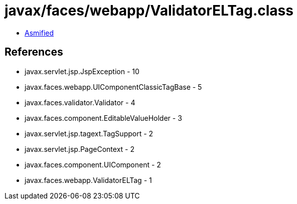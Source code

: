 = javax/faces/webapp/ValidatorELTag.class

 - link:ValidatorELTag-asmified.java[Asmified]

== References

 - javax.servlet.jsp.JspException - 10
 - javax.faces.webapp.UIComponentClassicTagBase - 5
 - javax.faces.validator.Validator - 4
 - javax.faces.component.EditableValueHolder - 3
 - javax.servlet.jsp.tagext.TagSupport - 2
 - javax.servlet.jsp.PageContext - 2
 - javax.faces.component.UIComponent - 2
 - javax.faces.webapp.ValidatorELTag - 1
